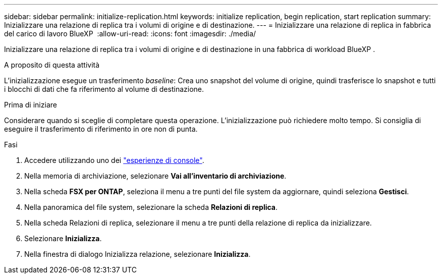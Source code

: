 ---
sidebar: sidebar 
permalink: initialize-replication.html 
keywords: initialize replication, begin replication, start replication 
summary: Inizializzare una relazione di replica tra i volumi di origine e di destinazione. 
---
= Inizializzare una relazione di replica in fabbrica del carico di lavoro BlueXP 
:allow-uri-read: 
:icons: font
:imagesdir: ./media/


[role="lead"]
Inizializzare una relazione di replica tra i volumi di origine e di destinazione in una fabbrica di workload BlueXP .

.A proposito di questa attività
L'inizializzazione esegue un trasferimento _baseline_: Crea uno snapshot del volume di origine, quindi trasferisce lo snapshot e tutti i blocchi di dati che fa riferimento al volume di destinazione.

.Prima di iniziare
Considerare quando si sceglie di completare questa operazione. L'inizializzazione può richiedere molto tempo. Si consiglia di eseguire il trasferimento di riferimento in ore non di punta.

.Fasi
. Accedere utilizzando uno dei link:https://docs.netapp.com/us-en/workload-setup-admin/console-experiences.html["esperienze di console"^].
. Nella memoria di archiviazione, selezionare *Vai all'inventario di archiviazione*.
. Nella scheda *FSX per ONTAP*, seleziona il menu a tre punti del file system da aggiornare, quindi seleziona *Gestisci*.
. Nella panoramica del file system, selezionare la scheda *Relazioni di replica*.
. Nella scheda Relazioni di replica, selezionare il menu a tre punti della relazione di replica da inizializzare.
. Selezionare *Inizializza*.
. Nella finestra di dialogo Inizializza relazione, selezionare *Inizializza*.


